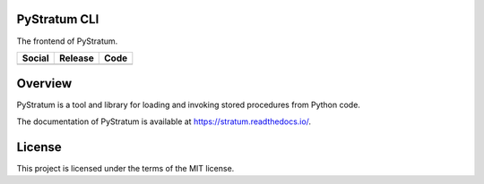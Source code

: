 PyStratum CLI
=============
The frontend of PyStratum.

+-----------------------------------------------------------------------------------------------------------------------------+----------------------------------------------------------------------------------------------------+--------------------------------------------------------------------------------------------------------+
| Social                                                                                                                      | Release                                                                                            | Code                                                                                                   |
+=============================================================================================================================+====================================================================================================+========================================================================================================+
| .. image:: https://badges.gitter.im/SetBased/py-stratum.svg                                                                 | .. image:: https://badge.fury.io/py/PyStratum.svg                                                  | .. image:: https://scrutinizer-ci.com/g/DatabaseStratum/py-stratum/badges/quality-score.png?b=master   |
|   :target: https://gitter.im/SetBased/py-stratum?utm_source=badge&utm_medium=badge&utm_campaign=pr-badge&utm_content=badge  |   :target: https://badge.fury.io/py/PyStratum                                                      |   :target: https://scrutinizer-ci.com/g/DatabaseStratum/py-stratum/?branch=master                      |
|                                                                                                                             |                                                                                                    |                                                                                                        |
|                                                                                                                             |                                                                                                    |                                                                                                        |
+-----------------------------------------------------------------------------------------------------------------------------+----------------------------------------------------------------------------------------------------+--------------------------------------------------------------------------------------------------------+

Overview
========
PyStratum is a tool and library for loading and invoking stored procedures from Python code.

The documentation of PyStratum is available at https://stratum.readthedocs.io/.

License
=======

This project is licensed under the terms of the MIT license.
